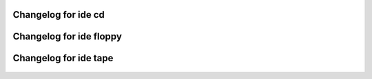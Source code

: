 Changelog for ide cd
--------------------

 .. include:: ChangeLog.ide-cd.1994-2004
    :literal:

Changelog for ide floppy
------------------------

 .. include:: ChangeLog.ide-floppy.1996-2002
    :literal:

Changelog for ide tape
----------------------

 .. include:: ChangeLog.ide-tape.1995-2002
    :literal:
